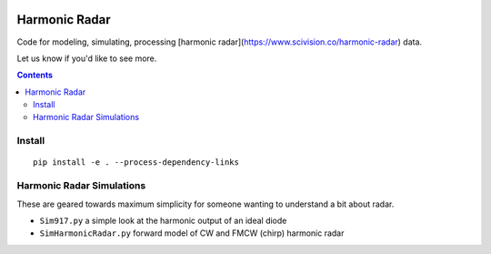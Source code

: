 .. image:: https://travis-ci.org/scivision/harmonicradar.svg?branch=master
    :target: https://travis-ci.org/scivision/harmonicradar

.. image:: https://coveralls.io/repos/github/scivision/harmonicradar/badge.svg?branch=master
    :target: https://coveralls.io/github/scivision/harmonicradar?branch=master

.. image:: https://api.codeclimate.com/v1/badges/b9ee155d0a9f388d8d1f/maintainability
   :target: https://codeclimate.com/github/scivision/harmonicradar/maintainability
   :alt: Maintainability

==============
Harmonic Radar
==============
Code for modeling, simulating, processing [harmonic radar](https://www.scivision.co/harmonic-radar) data.

Let us know if you'd like to see more.

.. contents::

Install
=======
::

    pip install -e . --process-dependency-links



Harmonic Radar Simulations
===========================
These are geared towards maximum simplicity for someone wanting to understand a bit about radar.

* ``Sim917.py`` a simple look at the harmonic output of an ideal diode
* ``SimHarmonicRadar.py`` forward model of CW and FMCW (chirp) harmonic radar

